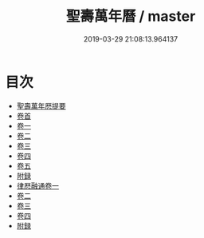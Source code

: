 #+TITLE: 聖壽萬年曆 / master
#+DATE: 2019-03-29 21:08:13.964137
* 目次
 - [[file:KR3f0007_000.txt::000-1a][聖壽萬年厯提要]]
 - [[file:KR3f0007_001.txt::001-1a][卷首]]
 - [[file:KR3f0007_002.txt::002-1a][卷一]]
 - [[file:KR3f0007_003.txt::003-1a][卷二]]
 - [[file:KR3f0007_004.txt::004-1a][卷三]]
 - [[file:KR3f0007_005.txt::005-1a][卷四]]
 - [[file:KR3f0007_006.txt::006-1a][卷五]]
 - [[file:KR3f0007_006.txt::006-37a][附録]]
 - [[file:KR3f0007_007.txt::007-1a][律厯融通卷一]]
 - [[file:KR3f0007_008.txt::008-1a][卷二]]
 - [[file:KR3f0007_009.txt::009-1a][卷三]]
 - [[file:KR3f0007_010.txt::010-1a][卷四]]
 - [[file:KR3f0007_010.txt::010-61a][附録]]
